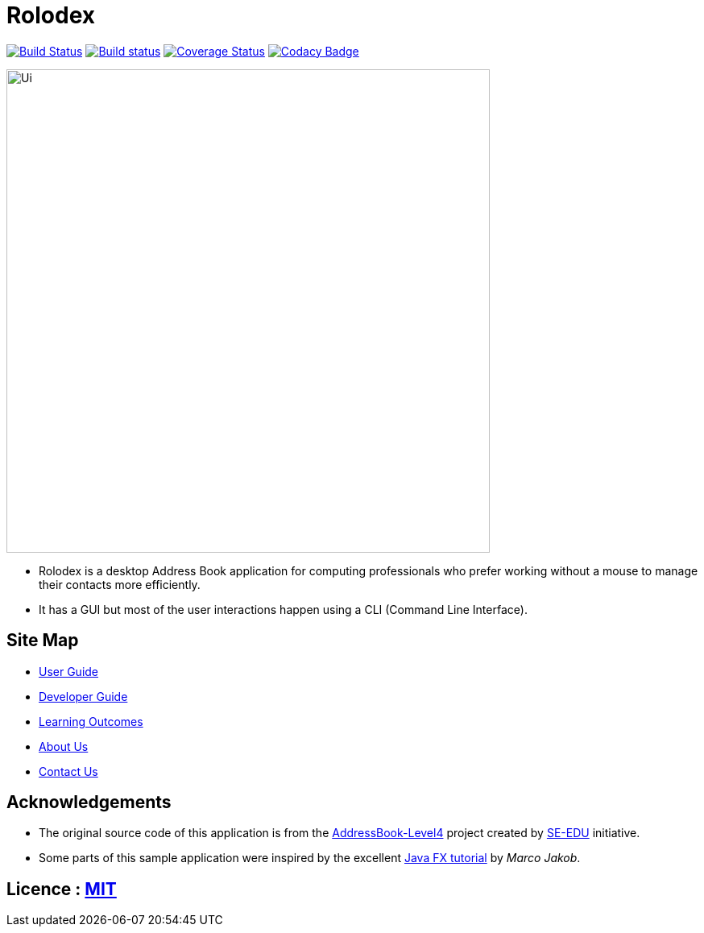 = Rolodex
ifdef::env-github,env-browser[:relfileprefix: docs/]
ifdef::env-github,env-browser[:outfilesuffix: .adoc]


https://travis-ci.org/CS2103AUG2017-W11-B2[image:https://travis-ci.org/CS2103AUG2017-W11-B2/main.svg?branch=master["Build Status", link="https://travis-ci.org/CS2103AUG2017-W11-B2/main"]]
https://ci.appveyor.com/project/ZY-Ang/main[image:https://ci.appveyor.com/api/projects/status/2yh61xpwvhmdgdkh?svg=true[Build status]]
https://coveralls.io/github/CS2103AUG2017-W11-B2/main?branch=master[image:https://coveralls.io/repos/github/CS2103AUG2017-W11-B2/main/badge.svg?branch=master[Coverage Status]]
https://www.codacy.com/app/ZY-Ang/main?utm_source=github.com&utm_medium=referral&utm_content=CS2103AUG2017-W11-B2/main&utm_campaign=Badge_Grade[image:https://api.codacy.com/project/badge/Grade/fe8643b566224b20b21c4c5bfbb64ae6[Codacy Badge]]


ifdef::env-github[]
image::docs/images/Ui.png[width="600"]
endif::[]

ifndef::env-github[]
image::images/Ui.png[width="600"]
endif::[]

* Rolodex is a desktop Address Book application for computing professionals who prefer working without a mouse to manage their contacts more efficiently.
* It has a GUI but most of the user interactions happen using a CLI (Command Line Interface).


== Site Map

* <<UserGuide#, User Guide>>
* <<DeveloperGuide#, Developer Guide>>
* <<LearningOutcomes#, Learning Outcomes>>
* <<AboutUs#, About Us>>
* <<ContactUs#, Contact Us>>

== Acknowledgements

* The original source code of this application is from the https://github.com/se-edu/addressbook-level4[AddressBook-Level4] project created by https://github.com/se-edu/[SE-EDU] initiative.
* Some parts of this sample application were inspired by the excellent http://code.makery.ch/library/javafx-8-tutorial/[Java FX tutorial] by
_Marco Jakob_.

== Licence : link:LICENSE[MIT]
